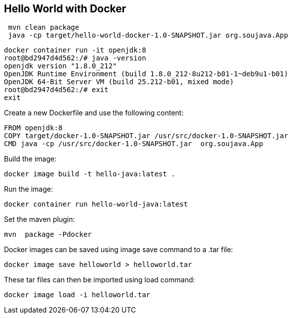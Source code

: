 == Hello World with Docker



[source,bash]
----
 mvn clean package
 java -cp target/hello-world-docker-1.0-SNAPSHOT.jar org.soujava.App
----


[source,bash]
----
docker container run -it openjdk:8
root@bd2947d4d562:/# java -version
openjdk version "1.8.0_212"
OpenJDK Runtime Environment (build 1.8.0_212-8u212-b01-1~deb9u1-b01)
OpenJDK 64-Bit Server VM (build 25.212-b01, mixed mode)
root@bd2947d4d562:/# exit
exit
----


Create a new Dockerfile and use the following content:

[source,Dockerfile]
----
FROM openjdk:8
COPY target/docker-1.0-SNAPSHOT.jar /usr/src/docker-1.0-SNAPSHOT.jar
CMD java -cp /usr/src/docker-1.0-SNAPSHOT.jar  org.soujava.App
----


Build the image:

[source,bash]
----
docker image build -t hello-java:latest .
----

Run the image:

[source,bash]
----
docker container run hello-world-java:latest
----

Set the maven plugin:

[source,bash]
----
mvn  package -Pdocker
----


Docker images can be saved using image save command to a .tar file:

[source,bash]
----
docker image save helloworld > helloworld.tar
----

These tar files can then be imported using load command:

[source,bash]
----
docker image load -i helloworld.tar
----